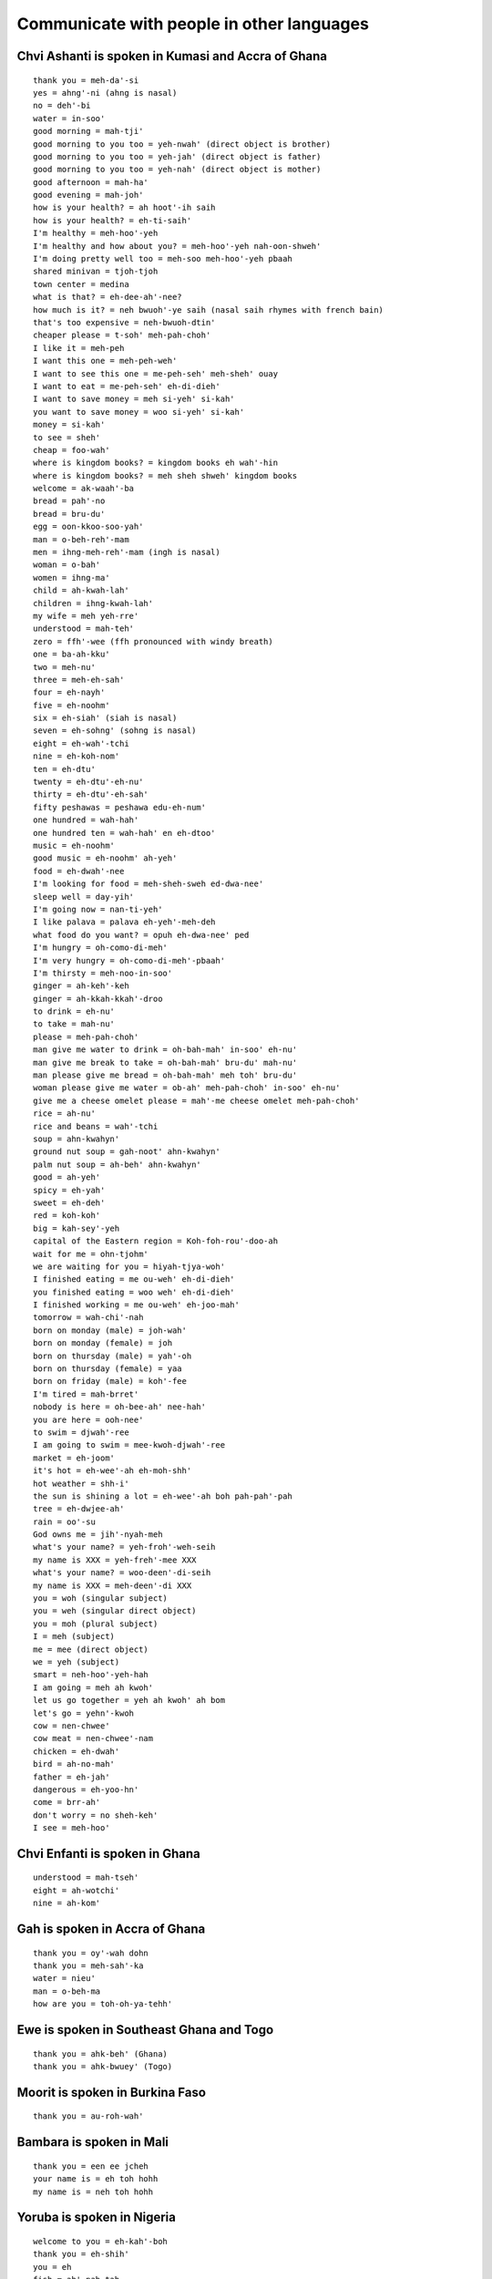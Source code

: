 Communicate with people in other languages
==========================================


Chvi Ashanti is spoken in Kumasi and Accra of Ghana
---------------------------------------------------
::

    thank you = meh-da'-si
    yes = ahng'-ni (ahng is nasal)
    no = deh'-bi
    water = in-soo'
    good morning = mah-tji'
    good morning to you too = yeh-nwah' (direct object is brother)
    good morning to you too = yeh-jah' (direct object is father)
    good morning to you too = yeh-nah' (direct object is mother)
    good afternoon = mah-ha'
    good evening = mah-joh'
    how is your health? = ah hoot'-ih saih
    how is your health? = eh-ti-saih'
    I'm healthy = meh-hoo'-yeh
    I'm healthy and how about you? = meh-hoo'-yeh nah-oon-shweh'
    I'm doing pretty well too = meh-soo meh-hoo'-yeh pbaah
    shared minivan = tjoh-tjoh
    town center = medina
    what is that? = eh-dee-ah'-nee?
    how much is it? = neh bwuoh'-ye saih (nasal saih rhymes with french bain)
    that's too expensive = neh-bwuoh-dtin'
    cheaper please = t-soh' meh-pah-choh'
    I like it = meh-peh
    I want this one = meh-peh-weh'
    I want to see this one = me-peh-seh' meh-sheh' ouay
    I want to eat = me-peh-seh' eh-di-dieh'
    I want to save money = meh si-yeh' si-kah' 
    you want to save money = woo si-yeh' si-kah'
    money = si-kah'
    to see = sheh'
    cheap = foo-wah'
    where is kingdom books? = kingdom books eh wah'-hin
    where is kingdom books? = meh sheh shweh' kingdom books
    welcome = ak-waah'-ba
    bread = pah'-no
    bread = bru-du'
    egg = oon-kkoo-soo-yah'
    man = o-beh-reh'-mam
    men = ihng-meh-reh'-mam (ingh is nasal)
    woman = o-bah'
    women = ihng-ma'
    child = ah-kwah-lah'
    children = ihng-kwah-lah'
    my wife = meh yeh-rre'
    understood = mah-teh'
    zero = ffh'-wee (ffh pronounced with windy breath)
    one = ba-ah-kku'
    two = meh-nu'
    three = meh-eh-sah'
    four = eh-nayh'
    five = eh-noohm'
    six = eh-siah' (siah is nasal)
    seven = eh-sohng' (sohng is nasal)
    eight = eh-wah'-tchi
    nine = eh-koh-nom'
    ten = eh-dtu'
    twenty = eh-dtu'-eh-nu'
    thirty = eh-dtu'-eh-sah'
    fifty peshawas = peshawa edu-eh-num'
    one hundred = wah-hah'
    one hundred ten = wah-hah' en eh-dtoo'
    music = eh-noohm'
    good music = eh-noohm' ah-yeh'
    food = eh-dwah'-nee
    I'm looking for food = meh-sheh-sweh ed-dwa-nee'
    sleep well = day-yih'
    I'm going now = nan-ti-yeh'
    I like palava = palava eh-yeh'-meh-deh
    what food do you want? = opuh eh-dwa-nee' ped
    I'm hungry = oh-como-di-meh'
    I'm very hungry = oh-como-di-meh'-pbaah'
    I'm thirsty = meh-noo-in-soo'
    ginger = ah-keh'-keh
    ginger = ah-kkah-kkah'-droo
    to drink = eh-nu'
    to take = mah-nu'
    please = meh-pah-choh'
    man give me water to drink = oh-bah-mah' in-soo' eh-nu'
    man give me break to take = oh-bah-mah' bru-du' mah-nu'
    man please give me bread = oh-bah-mah' meh toh' bru-du'
    woman please give me water = ob-ah' meh-pah-choh' in-soo' eh-nu'
    give me a cheese omelet please = mah'-me cheese omelet meh-pah-choh'
    rice = ah-nu'
    rice and beans = wah'-tchi
    soup = ahn-kwahyn'
    ground nut soup = gah-noot' ahn-kwahyn'
    palm nut soup = ah-beh' ahn-kwahyn'
    good = ah-yeh'
    spicy = eh-yah'
    sweet = eh-deh'
    red = koh-koh'
    big = kah-sey'-yeh
    capital of the Eastern region = Koh-foh-rou'-doo-ah
    wait for me = ohn-tjohm'
    we are waiting for you = hiyah-tjya-woh'
    I finished eating = me ou-weh' eh-di-dieh'
    you finished eating = woo weh' eh-di-dieh'
    I finished working = me ou-weh' eh-joo-mah'
    tomorrow = wah-chi'-nah
    born on monday (male) = joh-wah'
    born on monday (female) = joh
    born on thursday (male) = yah'-oh
    born on thursday (female) = yaa
    born on friday (male) = koh'-fee
    I'm tired = mah-brret'
    nobody is here = oh-bee-ah' nee-hah'
    you are here = ooh-nee'
    to swim = djwah'-ree
    I am going to swim = mee-kwoh-djwah'-ree
    market = eh-joom'
    it's hot = eh-wee'-ah eh-moh-shh'
    hot weather = shh-i'
    the sun is shining a lot = eh-wee'-ah boh pah-pah'-pah
    tree = eh-dwjee-ah'
    rain = oo'-su
    God owns me = jih'-nyah-meh
    what's your name? = yeh-froh'-weh-seih
    my name is XXX = yeh-freh'-mee XXX
    what's your name? = woo-deen'-di-seih
    my name is XXX = meh-deen'-di XXX
    you = woh (singular subject)
    you = weh (singular direct object)
    you = moh (plural subject)
    I = meh (subject)
    me = mee (direct object)
    we = yeh (subject)
    smart = neh-hoo'-yeh-hah
    I am going = meh ah kwoh'
    let us go together = yeh ah kwoh' ah bom
    let's go = yehn'-kwoh
    cow = nen-chwee'
    cow meat = nen-chwee'-nam
    chicken = eh-dwah'
    bird = ah-no-mah'
    father = eh-jah'
    dangerous = eh-yoo-hn'
    come = brr-ah'
    don't worry = no sheh-keh'
    I see = meh-hoo'


Chvi Enfanti is spoken in Ghana
-------------------------------
::

    understood = mah-tseh'
    eight = ah-wotchi'
    nine = ah-kom'


Gah is spoken in Accra of Ghana
-------------------------------
::

    thank you = oy'-wah dohn
    thank you = meh-sah'-ka
    water = nieu'
    man = o-beh-ma
    how are you = toh-oh-ya-tehh'


Ewe is spoken in Southeast Ghana and Togo
-----------------------------------------
::

    thank you = ahk-beh' (Ghana)
    thank you = ahk-bwuey' (Togo)


Moorit is spoken in Burkina Faso
--------------------------------
::
    
    thank you = au-roh-wah'


Bambara is spoken in Mali
-------------------------
::

    thank you = een ee jcheh
    your name is = eh toh hohh
    my name is = neh toh hohh


Yoruba is spoken in Nigeria
---------------------------
::

    welcome to you = eh-kah'-boh
    thank you = eh-shih'
    you = eh
    fish = ah'-pah-tah


Hau-sah' is spoken in Nigeria
-----------------------------
::

    thank you = nah'-goh-dey


Pidgin is spoken in West Africa
-------------------------------
::

    a skilled athlete who just scored a goal = dem warrior mahn
    expensive = dyah


Amharic is spoken in Ethiopia
-----------------------------
::

    thank you = ah-mah-say' geh-nah'-loo
    please (to male) = eh-bahk'-eh
    please (to female) = eh-bahk'-esh
    I do not want = al-fehl'-leh-gehm
    I want = ah-feh'-leh-gah-loo
    I want qehy-woht please = eh-bahk'-esh qehy-woht' ah-feh'-leh-gah-loo
    water = woo'-hah
    I = eh-neh'
    you = eh-swoh'
    what is that = mehn'-tehn-no
    that is expensive = wud'-duh-nuh
    change = mehr'-s
    money = gken'-zehb
    a lot = bi'-zoo
    teh'-neesh = a little
    how much = sehn'- tehn'-noh
    thousand = shee
    twenty = hah'-yah
    fourteen = ah-sseer-ah'-raht
    ten = ah'-sseer-ah
    seven = seh'-mehnt
    one = ahnt
    I want a good deal = kohn'-joh gken'-zehb ah-fell'-leh-gah-loo
    lentil = meh-'seehr
    I do not understand = ahl-geh-bah'-gnim
    yes = ah'-oh
    no = ah'-eh


Aramic
------
::

    thank you = bah'-see-mah
    one = hah
    two = dtreh
    three = lah
    four = arr'-ba-ah
    five = hahm'-sha


Arabic
------
::

    thank you = shoo'-krrahn
    grateful = rrahk'-mahd
    lamb = hhah'-rroof (guttural h)
    chicken = djahj
    two = ith-nehn'
    a little = shwai'-yah
    I do not know = lah ah'-rif
    fork = shao'-gkah
    sweet = heh'-loo
    delicious = lleh-dtheedth'
    I do not understand = mah-fhemst'
    electricity = kah'-hhah-rrah-bah
    I want (something) = oo-ree'-doo
    beef = lahkh'-mah
    I want beef and rice please = oo-ree'-doo lahkh'-mah wah ah'-roz meen fuhd'-luhk
    don't hate something that went wrong because it might be good in the long run = lah tah-krah-hoo' shah'-ee ehn lah ah'-lah-hoo hah'-ee-ra lah khoom
    everything is going according to plan = gkool-lleh-shee' ah-lah' mah yah-rahm'
    God bless you = yer hah'ma all-ah'


Jordanian Arabic
----------------
::

    excellent = mniah'


Lebanese Arabic
---------------
::

    vegetables = hoo-dahr'


Moroccan Arabic
---------------
::

    lamb = hhow'-li (guttural h)
    two = zjooj
    fork = four-chette'
    how much is that = bshaael heh'-tha
    vegetables = hoo'-ddrah


Kabyl is spoken in Algeria
--------------------------
::

    thank you = theh'-neh-miert
    hi = ah-zul'


Hebrew
------
::

    children = yeh-lah-dim'
    cool = si-bah'-bah
    year = shah'-nah
    good = toh-vah'
    happy new year = shah'-nah toh-vah'
    good children = yeh-lah-dim' toh-vah'
    thank you = yah'-sheh koh'-achh
    thank you = toh-dah'
    what's happening = mah neesh'-mah
    excellent = met-soo-yahn'


Persian is spoken in Iran
-------------------------
::

    what is this? = een'-chee-eh?
    what is that? = oon'-chee-eh?


Dari is spoken in Afghanistan
-----------------------------
::

    thank you = teh-sheh-koor'
    what is that? = ohn' chee ahst?


Pashto is spoken in Afghanistan
-------------------------------
::

    thank you = mah-nah'-nah


Turkish
-------
::

    thank you = teh-sheh-koor'
    cool = ey-vah'-lah-h
    good = ee'-ah
    good = goo-zeh'
    good morning = goo-nayh'-dah
    good (as positive reinforcement) = ah'-feh-reen
    where is it = boo neh'-reh-deh
    what is it = boo neh'-keh-deh
    stick = choo-book'
    hundred = yooz
    what's news = nah'-behr
    what is that? = bu'-neh?
    water = soo
    I like this = boo noo sehv'-dim
    I like water = soo yoo sehv'-dim
    I want water = soo eesti yorum
    cookie = koo-rah'-bee-yeh
    even snakes won't bother people when they are drinking water = su ee-cheh-neh' yee-lahn' bee-leh' doh-kooh-nah-mahz'
    luck = kee'-smaht
    destiny = kch-dahr'


Hungarian
---------
::

    thank you = kuh'-suh-num
    what is this? = mi ez
    what is that? = mi oz


Farsi
-----
::

    thank you = mer-see'
    hi = sah-lohm'
    new = noh
    day = rooz
    new day = noh rooz (special festival to mark beginning of spring)
    rainy = bah-rah'-nee
    rainy day = rooz buh-rah'-nee


Albania
-------
::

    thank you = fah-leh-min-deh'-ritt


Greek
-----
::

    thank you = alf-hah-ris-toh'
    please = pah'-rah cah-lah'-oh
    how are you = tee-kah'-nis


Hindi
-----
::
    
    thank you = shoo'-krree-ah
    water = bpah'-nee
    meat = mah'-s
    among calves handicapped cow is king = andho mein kana raja


Bengali
-------
::

    thank you = ddohn'-oh-bahd


Urdu
----
::

    that = yeh
    what = kyah
    is = heh
    what is that = yeh-kyah'-heh
    five = bpah'-nch


Nepali
------
::

    thank you = dahn'-deh-bah
    what is this? = yoh-keh'-ho?
    what is that? = tyoh-keh'-ho?
    what is your name? = dtah pah'-ee-koh nahm key'-ho?
    my name is ___ = mee'-roo nahm ___ ho
    new = sahr
    year = loh


Sinhala is spoken in Sri Lanka
------------------------------
::

    thank you = stoo'-ti


Thai
----
::

    where is it? = yoo-tih'-nai?


Burmese is spoken in Myanmar
----------------------------
::

    thank you = tjeh'-zoo
    thank you = tjeh'-zoo din-bah'-deh


Malay
-----
::

    thank you = teh-ree'-mah kah'-see
    welcome = sah-lah-mah dah-tahng'


Indonesian
----------
::

    thank you = teh-ree'-mah kah'-see
    you're welcome = ssah'-mah ssah'-mah
    where is ___? = dtih mah'-nah ___?
    where is the bathroom? = dtih mah'-nah cah-marr' mahn-dee'?
    what is this? = ee-nee' ah'-pah?
    what = ah'pah
    how much is the price? = brrah'-pah harr'-gah?

    good morning = seh-lah'-mah pah'-gee
    good afternoon = seh-lah'-mah ssee-ahng'
    good night = seh-lah-mah'-mah mah-lahm'
    how are you? = ah-pah' kah-barr'
    fine = bah'-eek

    yes = yah
    no = tee'-dahk
    please = dtoh'-llong
    sorry = mah-afh'
    
    what will you eat? = ahn'-tah mah-hoo' mah'-kahn ah'-pah?
    eat what? = mah'-kan ah'-pah?
    I'm full = sah-yah' gkuh-yahng'
    I will go to the bathroom = sah-yah' mah-hoo' kkh cah-marr' mahn-dee'
    I will take my money = sah-yah' mah-hoo' ahm-bee'-ll wahng sah-yah'
    I like ___ = sah'-yah soo-kah' ___
    I apologize = sah'-yah meen-dtah' mah-afh'
    what is your name? = see ah'-pah nah-mah' cah-moo'
    my name is Siska = nah-mah-koo' ah'-deh-leh Siska
    how old are you? = brrah'-pah oh-moor' ahn'-tah

    why? = men-gah'-pah
    I do not know = sah-yah' tee-dahk' tah-woo'

    what = ah'-pah
    this = ee-nee'
    and = dteh
    to = kkh

    good = eh-nah'
    healthy = muh-nyeh-haht'-khan
    lots = bahn'-yahk
    little = ss'-dee-keet
    sick = sah-geet'
    small = kuh-chee'-ll (tongue sticks behind front teeth)
    cold = ding-yin'
    hot = pah'-nahs
    fast = jah-paht'
    long = pahng'-jahng
    mixed = jjahm-pboh' / gah'-doh gah'-doh
    plain = pee-ah'-sah
    fried = go-rehng'
    spicy = peh'-dahs
    sweet = mah-nees'
    closed = dtoo-dtoo
    open = boo-gah'
    ready = ssee'-ahp
    same = sah'-mah
    used = seh-gkoohn'
    forbidden = dee-lah-rrahng'
    hungry = lah'-parr
    happy = seh-nahng'
    safe = ah'-mahn
    south = seh-lah-tahn'
    north = oo-tah-rrah'
    far = jah-oh'
    handsome (masculine) = gahnn-dtahng'
    beautiful (feminine) = jtan-tik'
    expensive = mah-hahl'
    rich = cah-yah'
    strong = pboh'-haht

    I = sah-yah' / ah-koo'
    you = cah'-moo
    you (formal) = ahn'-tah
    he / she = dee-ah'

    eat = mah'-kahn
    sleep = tee-durr'
    walk = jah'-lahn jah'-lahn
    go = perr-gee'
    go ahead = teh-roos'
    take = ahm-bee'-ll
    want = ing-ing'
    be = ah'-deh-leh
    read = leh'-gerr
    see = meh-lee-hadd'
    I see = ah-koo lee-hadd'
    make = mam-bang-oon'
    pay = oon-dhk'

    age = oh-moor'
    name = nah-mah'
    my name = nah-mah' sah-yah'
    price = harr'-gah
    money = wahng
    smell = bah'-woo
    rain = hoo'-jjuhn
    rainwater = ahy'-rr hoo'-jjuhn
    bag = dtahs
    book = boo'-gkoo

    entrance = mah-ssook'
    exit = keh-loo-arr'
    bus = bis
    bus station = terr-mee-nahll' bis
    bike cart = beh-chah'
    train station = stah-cion crehy'-tah ah'-pee
    car = moh-beell'
    fast car = moh-beell' jah-paht'
    used car = moh-beell' seh-gkoohn'
    airplane = pah-sah-waht' terr-pahn'
    traffic = mah'-tzer
    road = jah'-lahn
    country road = jah'-lahn gkahm'-poong
    long road = jah'-lahn pahng'-jahng
    uphill road = jah'-lahn na'-ee
    gasoline = behn'-zeen
    electricity = lees-tdreek'

    man = lah'-kee lah'-kee
    woman = peh-rrehm' boh-ahn'
    child = ah-nak'
    children = ah-nak' ah-nak'
    many children = ah-nak' ah-nak' bahn-yak'
    father = ah-yah' / bah'-bahk
    mother = eh-boo'
    wife = ee-stree'
    older sibling = kah-kah'
    older brother = kah-kah' lah'-kee lah'-kee
    younger sibling = ah-tik'
    younger sister = ah-tik' peh-rrehm' boh-ahn'
    person = oh-rrahng'
    foreigner = oh-rrahng' ah-sih'
    rich person = oh-rrahng' cah-yah'
    mister = pah
    mister ahsahdi = pah ahsahdi
    teacher = kkoo-rroo'
    army = tahn-dah'-rrah
    king = rah'-jah
    business = boo-her-jah'
    make money = jah'-ree wahng

    school = skoh'-lah
    elementary school = skoh'-lah deh-serr'
    hospital = roo-mah' sah-geet'
    house = roo-mah'
    temple = chahn'-dih 
    market = pah'-sahrr
    eatery = wah-rrohng'
    street eatery = wah-rrohng' ping-girr' jah-lahn'
    restaurant = roo'-mah mah'-kahn
    pharmacy / apothecary = ah-poh-tek'
    room = cah-marr'
    bathroom = cah-marr' mahn-dee'
    shop = ddohk'-gkoh
    factory = fah-breek'
    car repair shop = kah-roh-seh-ree'

    countryside = gkahm'-poong
    dog = ahn-jeeng'
    cat = kkoo-ching'
    mountain = gh'-ng
    big mountain = gh'-ng beh-sarr'
    tree = bpoh-huhn'
    wood = gkah-yoo'
    smoke = ah-ssahp'
    flowers = pboong-ah'
    mosquitos = nyah-mook'
    sugar cane = dtah-pboo'
    rice patty = boh-huhn' nah-see'
    earthquake = km'-pbah
    city = gkoh'-tdoh

    water = ahy'-rr
    ice = ehss
    egg = teh'-loo-rr
    meatball = bpahk-ssoh'
    vegetables = sah-yoo-rrah'
    orange = jeh'-rrak
    bitter melon = beh'-lee
    chicken = ah-yahm'
    fried chicken = ah-yahm' go-rehng'
    boiled chicken = ah-yahm' sahn-tahn'
    chicken soup = soh'-toh ah-yahm'
    crispy treat = kkrroo-pook'
    fried soybean crunch = tehm'-peh goh-reng'
    rice = nah-see'
    tofu = tah'-hoo
    coconut = keh-lah'-pah
    refined sugar = goo'-lah
    cow = sah-pee' / dah-geeng'
    fish = eegk-khan'
    (type of fish) = leh'-leh
    duck = beh-behk'
    frog = goh-doh' / kah'-tah

    zero = koh-sohng'
    one = sah-dtoh'
    two = doo'-wah
    three = dtih-gkah'
    four = um-paht'
    five = lee'-mah
    six = uh-nahm'
    seven = dtoo-joo'
    eight = dhlah-pahn'
    nine = ssahm-bi-lahn'
    ten = ssahm-boo-loo'
    eleven = ssah buh-lehss'
    fifteen = lee'-mah buh-lehss'
    twenty = doo-wah' boo-loo'
    twenty five = doo-wah' boo-loo' lee'-mah
    one hundred = ssah rrah-toos'
    five hundred = lee-mah' rrah-toos'
    one thousand = sah rree-boo'
    one thousand five hundred = sah rree-boo' lee-mah' rah-toos'
    five thousand = lee-mah' rree-boo'
    ten thousand = sah boo-loo' rree-boo'
    one million = sah jjoo'-dah
    five million = lee-mah' joo'-dah
    twenty seven thousand = doo'-wah boo-loo' dtoo-joo' rree-boo'
    approximately = kee'-rah kee'-rah
    time = jjahm-jjahm
    eight o'clock = jjahm dhlah-pahn'
    eight hours = dhlah-pahn' jjahm
    yesterday = kah-mah'-reen
    today = ss-kah-rrahng'
    tomorrow = beh'-ssoh
    ten hours left = seh boo-loo' jjam lah'-kee
    day = ssee-ahng'
    month = booh-lahn'
    year = tah-hoon'
    not yet = bah-loon'
    two times three = doo'-wah kah-rree' dtih-gkah'

    (name of a volcano) = mahrr-ah'-pee
    (name of a mountain) = mahrr-bah'-boo
    (name of a city) = sah-lah-tee'-gh
    (name of a city) = mah-glahn'
    (name of a film) = laskar pelangi
    (name of islands) = karimunjawa


Tagalog is spoken in the Philippines
------------------------------------
::

    thank you = seh-lah'-maht
    hi = co'mo esta'
    good morning = mah-gahn'-dang oo-mah'-gah-po


Mandarin is spoken in China and Taiwan
--------------------------------------
::

    thank you = sheh-sheh'
    you're welcome = boo'-kuh-shi
    yes = ssheh
    yeah = dtuay
    no = mai
    a little = ih-dien'-dien
    tzeh = it
    what = sheh-moh'
    what is this? = tzeh'-sseh-sheh-moh'?
    it is good = hao'-tzeh
    it is good? = hao'-tzeh-mah
    hello (you good?) = ni'-hao
    hi = wei
    good = hao
    money = shien
    how much money? = ddwoh'-sha-shien (ddwoh slides up, sha is low and shien is baseline)
    where = shi
    where's the bathroom? = shi-ssow-chen?
    come = lah-ih'
    don't come = mai-lah-ih'
    me = wwo
    we = wwo'-men
    you = ni
    you (plural) = ni'-men
    he / she / it = dtah
    they = dtah'-men
    guava = pah-lah'
    kiwi = chih'-guoh
    green bean cake = lleu'-dtoh-kaow
    rice cake = loh-poh'-kaow
    egg = tahn'
    egg cake = tahn'-kaow
    egg pancake = tahn'-bping
    crab = shi'
    fish = uh-ah~ (tone rises sharply on ah)
    fish market = uh-ah'-ggahng
    oyster omelet = uh-ah'-tsehn
    pig kidney soup = yao'-tzeh-tang
    first sour then sweet = shien koo~ ho kgan (tone rises sharply on koo)


Taiwanese is spoken in Taiwan
-----------------------------
::

    hello = ni'-huh
    thank you = ddwoh-shyah'


Cantonese is spoken in Hong Kong
--------------------------------
::

    thank you = dtoh'-jeh (dtoh pitch dips up, jeh pitch dips down)


Korean
------
::

    wolf = nuhk'-ddae
    fox = yuh'-oo
    he hasn't even thought of giving you rice cake but you are drinking the kimchi broth already = dduk jool sah'-rahm-un ssaeng'-gahk-do ahn'-uhn-deh geem'-chee-gook boo'-tuh mah'-sheen-dah = 떡 줄 사람은 생각도 않는데 김칫국부터 마신다


Japanese
--------
::

    thank you = ah-rree-gah'-toh
    yes = hai
    no = ee'-yeh
    good = oy'-shee
    finished = oh-kai'-kehy

    where is ___? = ___ doh'-goh deh-skah'?
    how much? = ee-gkoo-rrah' deh-skah'?
    when? = ee'-tsh deh-skah'?
    what is it? = ssoh-rreh' wah nah'-ni deh-skah'?

    zero = zero
    one = ee'-jee
    two = nee'
    three = ssahn
    four = yong
    five = goh
    six = loh-kh'
    seven = nah'-nah
    eight = hah'-zjih
    nine = queue
    ten = zjoo
    fifty = goh'-zjoo
    eighty = hah-zjih'-zjoo
    one hundred = hyah-kh'
    six hundred = loh-pyah'-kh
    eight hundred = hah-pyah'-kh
    one thousand = ssehn
    three thousand = ssahn ssehn

    what = nah'-ni
    it = soh-reh'

    child = goh-doh-moh'
    children = goh-doh-moh' dtah'-chee
    person = hee-tdoh'-ree
    train = dayn'-shah

    beer = choo nah'-mah
    chicken = tdoh-ree'
    beef = gyoo
    rice = meh'-shi
    egg = tah'-mah-goh
    cold water = mee-zh'
    (type of fish) = ah'-jee
    (type of fish) = sah'-bah

    eat = tah-beh'-roo


Portuguese is spoken in Brazil
------------------------------
::

    hey = oy
    everything good? = too'-doo boh?
    what's that = keh ee'-soo
    cool = mah'-sah
    cool = leh-gahl'


Q'anjob'al is spoken near Huehuetenango in Guatemala
----------------------------------------------------
::

    thank you = yooq-wahl-dios'
    what is this? = seh-tahl-hoon-tih'?
    what is that? = seh-tahl-hoon-tooh'?
    how much is it? = hhahn'-tahh toh'-hhol?
    water = ah-eh'
    boy = nahh-oo-nin'
    girl = ish-oo-nin'
    knock knock = choo!
    how are you? = tse'-tshi oowatch mi-ah-cul?
    I'm well = watch gkhal (guttural gkh moving adam's apple)
    bye = hi-lah'
    baby chick = kahsh-lan'
    man = wee-nahk'
    woman = ish
    bowl = sehkk
    food = ee-tahh' (breathy hh)
    popcorn = ee-yehn'
    I'm full = mi noh' in cul'
    eat = loh wee'
    one = hoon
    two = kkapp
    three = oh shepp
    four = kah-nep
    five = oh-yehp'


Kaqchikel is spoken near Lake Atitlan in Guatemala
--------------------------------------------------
::

    thank you = mah-tiosh'
    hi = pah'-na
    bye = pah'-na
    see you tomorrow = chwah-chik'


Mam is spoken near Quetzaltenango and Todos Santos in Guatemala
---------------------------------------------------------------
::

    tortilla = gwahp
    see you soon = mh-tchih'-ah
    who knows? = tih-lah-tey'
    thank you = chohn-tah-tey'
    rich flavor = tchi'-al
    chicken = ayt
    rooster = gkoh


Tz'utujil is spoken near Lake Atitlan in Guatemala
--------------------------------------------------
::

    hi = oot-sah-watch'


Guatemalan slang
----------------
::

    oh shit = puchicas
    hell yeah = puchicas que sí
    hell yeah = cucarachas que sí
    hell yeah = abuelitas que sí
    what's happening? = qué putas
    what's happening? = qué onda
    how cute! = qué chulo!
    have skills = tener pilas
    have skills in salsa = tener pilas en salsa


Nicaraguan slang
----------------
::

    no problem = no hay falla (fah'-yah)
    you have no imagination = tener un cerebro de pollo
    you are forgetful = tener una cabeza de pollo
    go to the devil and don't come back = ve te al diablo y no vuelvas más
    or else = o algo te vas a pasar
    elbow = un codo
    be stingy = ser codo
    breasts = pechugas
    large breasts = pechugonas
    skinny legs = las piernas de pollo
    shapely body = un cuerpo de guitarra
    to be tired like a zombie = estar desvelado
    rotten apple = una manzana podrida
    what's up = qué pasa calabaza?
    nothing much = nada nada limonada
    lying man whore = pudo tapudo
    dummy = un dundo
    idiot = un baboso
    toilet paper = quitta caca


Mexican slang
-------------
::

    wow = oh'-rah-leh
    damn = ee'-hoh-leh
    no problem = no hay pedo
    no problem = no hay falla
    drink until dawn = hasta la madre
    what (respectfully) = man-deh'
    excuse me = con permiso
    cool = chido
    gluttonous = cuzco
    mature = madurito
    stupid = wei
    to cry = chazar
    to chat = platicar
    to store = almacenar
    to improve = superar
    asshole = cabrón
    badass = chingón
    idiot = pendejo
    ass-kisser = mamón
    peasant = paisano
    entrepreneur = emprendedor
    feeling = sentido
    octopus = pulpo
    small goal = golecito
    super goal = golazo
    warehouse = bodega
    womanizer = mujeriego
    special food = guisano
    special food = chicatana
    special food = escamole
    ponle perro = make him drunk


Latin American proverbs in Spanish
----------------------------------
::

    work while you pray = a dios rogando y con el mazo dando
    better to spend enough effort and money to get a good result on the first try = el flojo y el mezquino, dos veces al camino
    don't bother me when I'm working = en horas de trabajo, los amigos al carajo
    if you want a good hairstyle, endure the tugging = si quiere moño bonito, aguanta jalones
    those who wake early will succeed = al que madruga dios le ayuda
    do not put off for tomorrow what you can do today = no deja para mañana lo que puedas hacer hoy
    sometimes challenges contain opportunities = no hay mal que por bien no venga
    el que nace para maceta no pasa del corredor = he who sticks to what is safe will not advance in life
    you can catch up if you run well = no van lejos los de adelante si los de atrás corren bien
    el querer es poder = desire is power

    when planning, keep in mind that many events are out of your control = no porque madruges, amanece mas temprano

    better to be on time than to be invited = mejor que llegar a tiempo que ser invitado de honor

    adapt to your environment = haz como fueres, haz como vieres = allá donde fueres, haz lo que vieres

    rumors have some basis in truth = cuando el río suena, es porque agua lleva = cuando el río suena, es porque piedras trae

    don't serve your own drink = nunca el burro se carga solo = una mula no se carga sola

    leave the water alone if you can't drink it = agua que no vas a beber déjala correr
    one captured bird has more immediate value than a hundred flying birds = más vale pájaro en mano que ciento volando
    take care of your relationships or you will lose them = el que tiene tienda, que la atienda, sinon, que la venda
    what the eyes do not see, the heart does not feel = ojos que no ven, corazon que no siente
    if you love her, let her go; if she returns, she is yours; if not, she never was = si amas a alguien déjalo libre; si regresa es tuyo; si no, nunca lo fue
    where there was fire, ashes remain = donde hubo fuego, cenizas quedan

    don't bother me when I'm eating = yo so juan orrosco, cuando como, no conozco

    he who complains that he does not have enough will lose what he has already = borrego que chilla, piedre bocado

    pay attention or you will get lost = camarón que se duerme, se lo lleva la corriente

    money talks = en tierra ajena, no hay más amigo ni más pariente cercano que un peso en la mano

    guests are unwelcome if they abuse your hospitality = el muerto y el arrimado a los tres dias apestan

    mind your own business = zapatero a tu zapato

    noisy chicks get the food = no llora, no mama

    keep your sword in its sheath = calm your anger = machete estate en tu vaina

    tell me with whom you walk and I'll tell you who you are = dime con quién te juntas y te diré quien eres = dime con quién andas y te diré quién eres
    stay close to a good tree and you will get good shade = quien a buen árbol se arrima, buena sombra le cobija
    quien con lobos anda, a aullar se enseña = he who walks with wolves learns to howl

    do not marry or start important work on a Tuesday = en martes, ni te cases ni te embarques

    even if the chimpanzee dresses in silk, it remains a chimpanzee = aunque la mona se vista de seda, mona se queda

    something non-essential is turning out to be more expensive than what it is worth = the soup is more expensive than the meatballs = cuesta más caro el caldo que las albóndigas
    he is exaggerating his stories = echarle mucha crema a sus tacos
    you are so happy = se ríe más que una caja de dientes en una vitrina
    motivate someone = meter el dedo por el culo
    making me frustrated = tener hasta los huevos

    better to be head of a rat than tail of a lion = más vale ser cabeza de ratón que cola de león
    better to die fighting than live begging = es mejor morir de pie que vivir de rodillas
    eye for eye, tooth for tooth = ojo por ojo, diente por diente

    she is easily excited by new people or things = dear new jar, where should I put you? = jarrito nuevo, dónde te pondré?

    the boasting fool will regret it tomorrow = alábate pato que mañana te mato

    rich get richer and the poor get poorer = cuando el pobre lava, llueve
    misfortune follows misfortune = llueve sobre mojado

    familiar bad is more useful than unfamiliar good = vale más lo malo conocido que lo bueno por conocer

    now is your chance to shine while you can = date brillo cadena que tu mojo llega

    you want the moon, it will cost you = si quiere celeste, que le cueste

    he who is born to be a tamale will receive the corn husks from the sky = el que nace para tamal, del cielo le caen las hojas

    from such a stick, such a splinter = de tal palo, tal astilla
    a wedge will stick if it is make of the same wood = para que la cuña apriete tiene que ser del mismo palo
    the wedge made from the same wood sticks the hardest = no hay cuña que mas apriete que la del mismo palo
    birds of a feather flock together = cada oveja con su pareja

    there is no temptation that lasts a hundred years nor is there is a body that can resist such temptations = no hay mal que cien años dure, ni cuerpo que lo resista

    the dead are dead but the living must live = el muerto al hoyo y el vivo al baile

    wisdom is gained through age and experience = más sabe el diablo por viejo que por diablo
    learn to walk before you fuck = aprenda a caminar antes de coger

    beware ulterior motives = caras vemos, corazones no sabemos
    appearances can be deceiving = el león no es como lo pintan

    help them because one day you might need help too = arrieros somos y en el camino nos encontramos

    having too many decision makers causes confusion = donde manda capitán, no manda marinero

    a tree that grows crooked will never straighten its branches = árbol que crece torcido jamás su rama endereza
    a liar falls more easily than a cripple = más fácil cae un mentiroso que un cojo
    people will rob you blind if you let them = cría cuervos y te sacarán los ojos

    never say that I will not drink that water = nunca digas, "de este agua no beberé, este cura no es mi padre, ni esta polla no me cabe"

    he who is hungry thinks about bread = el que hambre tiene en pan piensa

    those who understand need less explanation = a buen entendedor, pocas palabras bastan

    a person who is kind to strangers but neglects family = candil de la calle, oscuridad de su casa

    everyone has said or done embarassing things = tiene cola que le pisen
    you who are guilty should not be accusing others = if you have a straw tail, don't go near the flame = el que tiene rabo de paja, no se arrima a la candela
    say good things about other people = el escupe al cielo, en la cara le caie = escupe para arriba, come saliva
    the rules you impose will be imposed on you = con la regla que midas serás medido

    what she dare not say face to face, she says in jest = lo que no dice en serio lo dice en chiste
    between jokes the truth hides = entre broma y broma la verdad se asoma

    between gasps the sausage enters = entre risa y risa se te va la longaniza
    bitch looks at his package = la perra busca la canasta abajo

    avocado / vulva = agua pasa por mi casa, cate por mi corazón
    eye / vulva = tiene pelos por arriba y por abajo y en el medio es una abertura húmeda que se abre y se cierra
    long and hairy for your ass = horse = largo y peludo aparente para tu culo


Jamaican
--------
::

   how are you = wah'-gwahn


French
------
::

    women = les meufs
    women = les fums
    shapely body = une gazelle
    to play hooky = faire l'école buissonnière


Catalan
-------
::

    good luck = keh teeng ees mohl' tahs sohlt


Dutch
-----
::

    thank you = dahn'-kyeh vehll
    thanks = bee-dahnkt'
    how = ooh
    much = vehll
    is = es
    that = dot
    how much is that = ooh vehll es dot
    children = keen-dehr-roon'


German
------
::

    what is this? = shao'-mahl?
    what is this? = shao'-mod? (dialect)


Luxembourgish
-------------
::

    hi = mwah'-yen


Georgian
--------
::

    thank you = mahd-loh'-bah


Croatian
--------
::

    thank you = hwah'-lah


Serbian
-------
::

    thank you = hwah'-lah


Estonian
--------
::

    thank you = aye'-tah


Romanian is spoken in Romania and Moldova
-----------------------------------------
::

    thank you = moo-too-meh'-sk
    good day = boo'-nah zee'-wah


Polish
------
::

    thank you = djen-koo'-yah
    how are you = yak-sheh-mash'
    good = dohb-zhah'


Lithuania
---------
::

    thank you = ah'-choo
    hi = lah'-bahs
    what = queh-p
    how are you = sah'-koo-seh


Czech
-----
::

    thank you = djeh'-koo-yoo
    cool = pehk'-nee


Slovak
------
::

    thank you = djah-koo'-yem


Kazakh
------
::

    thank you = rrahk-meht'


Russian
-------
::

    thank you = cpah-cee'-bah
    good luck = oo-dah'-cheh
    good = ha-ra-sho'
    cool = kgroo'-dtah
    cool = clah'-snah
    one = oh-deen'
    two = dvah
    three = tdree
    four = djeh-tee'-ree
    five = pbeht
    six = shayst
    seven = seem
    eight = voh'-seem
    birthday = dyeeng rahj-deen'-iya
    what is that? = shtoh edah dah koi?
    water = vah'-dah
    I want this = ya edah hach-joo'
    I do not want this = ya edah nee hach-joo'
    I want water = ya hach-joo' vah-dee'
    You want water = ti hoht'-gis vah-dee'
    I like this = ya edah blu-blu
    I do not like this = ya edah nee blu-blu
    You like this = ti blu-blis' vah-dee'
    I eat = ya yem
    I eat this = ya edah yem
    I want to eat later = poh'-zjah ya zah-hah-choo' koo'-shaht
    later = poh'-zjah
    spicy = oh'-sdree
    we = muy
    why? = poo'-choo-mon?
    excellent = aht-leech'-nah
    I wish you luck = ya jeh-lah-yoo' tib'-yuh ooh-dah'-chee
    you are a complicated troublemaker = nyeh pah-dah'-rohk = не подарок
    wow = oohk'-tee
    simple = prroh'-stah = простой / проста
    ducklings' dance = танец маленьких утят
    persimmon = hoor'-mah
    lamb = bah-rahn'
    spoon = lohsh'-kah
    knife = noh'sh


Eastern European proverbs in Russian
------------------------------------
::

    you like to sled, then you must like to pull the sled = lloo'-beesh kah-taht'-cyah, lloo'-bee ee sah'-noch-kee vah-zeet'
    without work you cannot pull the fish from the pond = behz troo-dah' nyeh veal'-ah-vish ee roob'-koo eez proo-dah
    eat before you think = (figurative) more importantly = hlehb see-moo' gah-lah-vah'
    those who do not work will not eat = кто не работает, тот не ест
    work then play = делу время, потехе час

    strike while the iron is hot = kwee zhe-lleh'-zah, pah-kah' gah-ryahl'-joh = куй желе́зо, пока горячо́
    better to have a bird in hand than a crane in the sky = лучше синица в руке, чем журавль в небе
    a small fish is better than big cockroach = маленькая рыбка лучше большого таракана
    all is well that ends well = vsyo harasho, shto harasho kohn-chah'-yeht-sah
    the more carefully you go, the more progress you will make = тише едешь, дальше будешь

    when I eat, I focus on eating = when I eat, I'm deaf and dumb = когда я ем, я глух и нем
    no woman no cry = when the partner leaves, the load gets lighter = baba s'woh-zoo kah-bee'-llyeh llyech'-gcheh = баба с возу - кобыле легче
    those who have money are cursed but those who have not die wankers = деньги есть - Иван Иванович, денег нет - горбатый хуй
    work is not a wolf, it is not going to run away = работа не волк - в лес не убежит
    haste makes waste = rush things and you'll make a comedy = pahs peh shesh llude nahsh meh shehsh = поспеши́шь - люде́й насмеши́шь

    show me your friends and I'll show you who you are = skahzji mnyeh tot voy droog y ya skahzjoo tebya kto ti = скажи мне, кто твой друг, и я скажу кто ты
    it is one step from love to hatred = oht llyoo-bee' doh nyeh-noh'-vee-stee, ah-deen' shahk = от любви до ненависти - один шаг
    it doesn't hurt to try = попытка - не пытка
    do not work alone = one in the field is not a warrior = один в поле не воин
    do not say ho, until they are hatched = nyeh gavaree goe-p, pahkah nyeh peh-rehl-preeg'-nyesh = не говори гоп, пока не перепрыгнешь

    do not run ahead of the train = nyeh bi-gee' spih-rroht' pah'roh voh-da'
    finish your work then play freely = finish business then walk boldly = сделал дело - гуляй смело


Norwegian
---------
::

    cheesy = hah'-rreh (said very fast)
    what is that? = vah ah'-rreh?
    where is the bathroom? = vohrr ah'-rreh doo-wahn'?
    water = vahnn
    ball = bahl
    hest = horse
    pickup artist = bahl'-hest
    uh-oh = oof'-tah


Sweden
------
::

    hi = hey'-dohrr
    excellent = yehk'-teh-brrah


Finnish
-------
::

    thank you = ki'-dos (first syllable has higher pitch than second syllable)
    bye bye = hey'-hey (first syllable has higher pitch than second syllable)


Australian slang
----------------
::

    have breakfast = have a brekkie
    make a u-turn = chuck a yoo-ee
    true american = fare dinkam yankee
